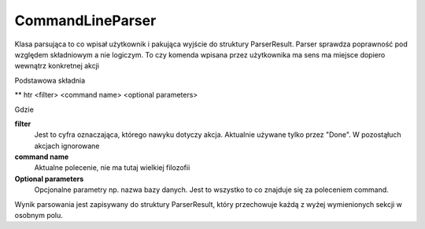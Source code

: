 CommandLineParser
===============================================================================

Klasa parsująca to co wpisał użytkownik i pakująca wyjście do struktury
ParserResult. Parser sprawdza poprawność pod względem składniowym a nie
logiczym. To czy komenda wpisana przez użytkownika ma sens ma miejsce dopiero
wewnątrz konkretnej akcji

Podstawowa składnia

** htr <filter> <command name> <optional parameters>

Gdzie

**filter**
    Jest to cyfra oznaczająca, którego nawyku dotyczy akcja. Aktualnie używane
    tylko przez "Done". W pozostąłuch akcjach ignorowane

**command name**
    Aktualne polecenie, nie ma tutaj wielkiej filozofii

**Optional parameters**
    Opcjonalne parametry np. nazwa bazy danych. Jest to wszystko to co znajduje
    się za poleceniem command.

Wynik parsowania jest zapisywany do struktury ParserResult, który przechowuje
każdą z wyżej wymienionych sekcji w osobnym polu.
